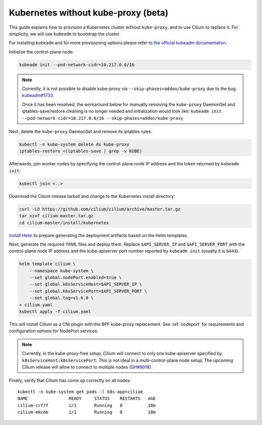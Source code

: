 .. only:: not (epub or latex or html)

    WARNING: You are looking at unreleased Cilium documentation.
    Please use the official rendered version released here:
    http://docs.cilium.io

.. _kubeproxy-free:

************************************
Kubernetes without kube-proxy (beta)
************************************

This guide explains how to provision a Kubernetes cluster without
``kube-proxy``, and to use Cilium to replace it. For simplicity,
we will use ``kubeadm`` to bootstrap the cluster.

For installing ``kubeadm`` and for more provisioning options please refer to
`the official kubeadm documentation <https://kubernetes.io/docs/setup/production-environment/tools/kubeadm/create-cluster-kubeadm>`__.

Initialize the control-plane node:

.. code:: bash

    kubeadm init --pod-network-cidr=10.217.0.0/16

.. note::

    Currently, it is not possible to disable kube-proxy via ``--skip-phases=addon/kube-proxy``
    due to the bug `kubeadm#1733 <https://github.com/kubernetes/kubeadm/issues/1733>`__.

    Once it has been resolved, the workaround below for manually removing the
    ``kube-proxy`` DaemonSet and iptables-save/restore cleaning is no longer needed
    and initialization would look like:
    ``kubeadm init --pod-network-cidr=10.217.0.0/16 --skip-phases=addon/kube-proxy``

Next, delete the ``kube-proxy`` DaemonSet and remove its iptables rules:

.. code:: bash

   kubectl -n kube-system delete ds kube-proxy
   iptables-restore <(iptables-save | grep -v KUBE)

Afterwards, join worker nodes by specifying the control-plane node IP address
and the token returned by ``kubeadm init``:

.. code:: bash

   kubectl join <..>

Download the Cilium release tarball and change to the Kubernetes
install directory:

.. code:: bash

    curl -LO https://github.com/cilium/cilium/archive/master.tar.gz
    tar xzvf cilium-master.tar.gz
    cd cilium-master/install/kubernetes

`Install Helm <https://helm.sh/docs/using_helm/#install-helm>`__ to prepare generating
the deployment artifacts based on the Helm templates.

Next, generate the required YAML files and deploy them. Replace ``$API_SERVER_IP``
and ``$API_SERVER_PORT`` with the control-plane node IP address and the kube-apiserver
port number reported by ``kubeadm init`` (usually it is ``6443``).

.. code:: bash

    helm template cilium \
        --namespace kube-system \
        --set global.nodePort.enabled=true \
        --set global.k8sServiceHost=$API_SERVER_IP \
        --set global.k8sServicePort=$API_SERVER_PORT \
        --set global.tag=v1.6.0 \
    > cilium.yaml
    kubectl apply -f cilium.yaml

This will install Cilium as a CNI plugin with the BPF kube-proxy replacement.
See :ref:`nodeport` for requirements and configuration options for NodePort
services.

.. note::

   Currently, in the kube-proxy-free setup, Cilium will connect to only one
   kube-apiserver specified by ``k8sServiceHost:k8sServicePort``. This is not
   ideal in a multi-control-plane node setup. The upcoming Cilium release will
   allow to connect to multiple nodes (`GH#9018 <https://github.com/cilium/cilium/issues/9018>`__).

Finally, verify that Cilium has come up correctly on all nodes:

.. parsed-literal::

    kubectl -n kube-system get pods -l k8s-app=cilium
    NAME                READY     STATUS    RESTARTS   AGE
    cilium-crf7f        1/1       Running   0          10m
    cilium-mkcmb        1/1       Running   0          10m
